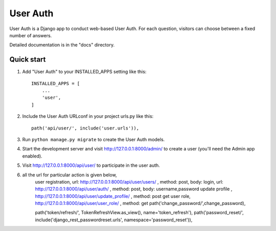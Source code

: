 ==========
User Auth
==========

User Auth is a Django app to conduct web-based User Auth. For each question,
visitors can choose between a fixed number of answers.

Detailed documentation is in the "docs" directory.

Quick start
-----------

1. Add "User Auth" to your INSTALLED_APPS setting like this::

    INSTALLED_APPS = [
        ...
        'user',
    ]

2. Include the User Auth URLconf in your project urls.py like this::

    path('api/user/', include('user.urls')),

3. Run ``python manage.py migrate`` to create the User Auth models.

4. Start the development server and visit http://127.0.0.1:8000/admin/
   to create a user (you'll need the Admin app enabled).

5. Visit http://127.0.0.1:8000/api/user/ to participate in the user auth.

6. all the url for particular action is given below,
    user registration, url: http://127.0.0.1:8000/api/user/users/ , method: post, body: 
    login, url: http://127.0.0.1:8000/api/user/auth/ , method: post, body: username,password
    update profile , http://127.0.0.1:8000/api/user/update_profile/ , method: post
    get user role, http://127.0.0.1:8000/api/user/user_role/ , method: get
    path('change_password/',change_password),

    path('token/refresh/', TokenRefreshView.as_view(), name='token_refresh'),
    path('password_reset/', include('django_rest_passwordreset.urls', namespace='password_reset')),